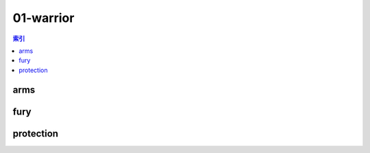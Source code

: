 01-warrior
================================================================================
.. contents:: 索引
    :local:

arms
--------------------------------------------------------------------------------
.. image:: /_static/image/talent-icon/01-warrior/arms.png

fury
--------------------------------------------------------------------------------
.. image:: /_static/image/talent-icon/01-warrior/fury.png

protection
--------------------------------------------------------------------------------
.. image:: /_static/image/talent-icon/01-warrior/protection.png
